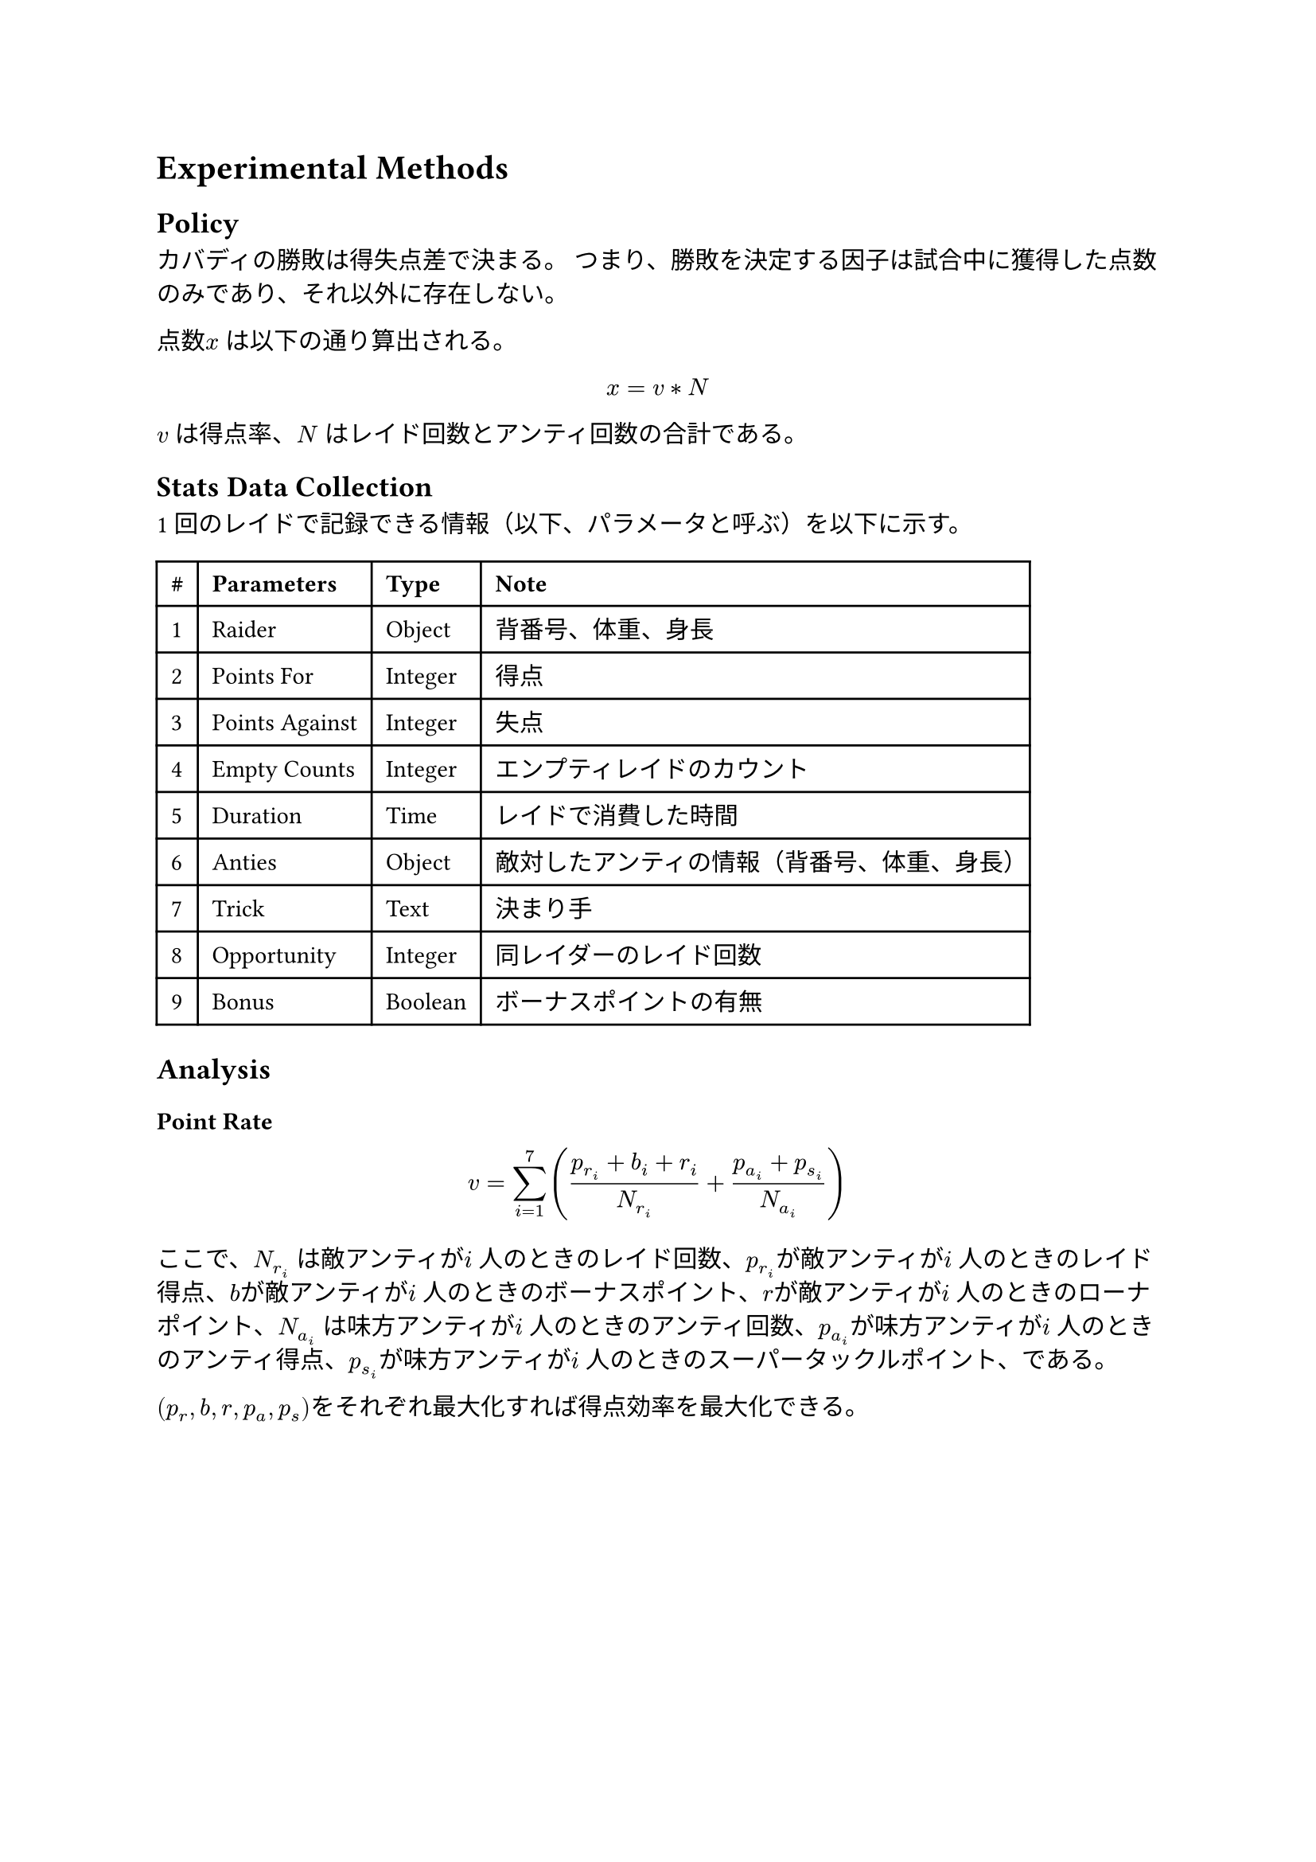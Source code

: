 // 読者が同じ研究を反復できるように再現性をもたせる
// 過去時制
= Experimental Methods
== Policy
カバディの勝敗は得失点差で決まる。
つまり、勝敗を決定する因子は試合中に獲得した点数のみであり、それ以外に存在しない。

点数$x$ は以下の通り算出される。
$ x = v * N $
$v$ は得点率、$N$ はレイド回数とアンティ回数の合計である。

== Stats Data Collection
1 回のレイドで記録できる情報（以下、パラメータと呼ぶ）を以下に示す。

#table(
  columns: 4,
  inset: 6.49pt,
  align: horizon,
  [*\#*], [*Parameters*], [*Type*],[*Note*],
  [1],
  [Raider],
  [Object],
  [
    背番号、体重、身長
  ],
  [2],
  [Points For],
  [Integer],
  [
    得点
  ],
  [3],
  [Points Against],
  [Integer],
  [
    失点
  ],
  [4],
  [Empty Counts],
  [Integer],
  [
    エンプティレイドのカウント
  ],
  [5],
  [Duration],
  [Time],
  [
    レイドで消費した時間
  ],
  [6],
  [Anties],
  [Object],
  [
    敵対したアンティの情報（背番号、体重、身長）
  ],
  [7],
  [Trick],
  [Text],
  [
    決まり手
  ],
  [8],
  [Opportunity],
  [Integer],
  [
    同レイダーのレイド回数
  ],
  [9],
  [Bonus],
  [Boolean],
  [
    ボーナスポイントの有無
  ]
)

== Analysis
=== Point Rate
$  v = sum_(i=1)^7 ((p_r_i + b_i + r_i) / N_r_i + (p_a_i + p_s_i) / N_a_i) $
ここで、$N_r_i$ は敵アンティが$i$ 人のときのレイド回数、$p_r_i$が敵アンティが$i$ 人のときのレイド得点、$b$が敵アンティが$i$ 人のときのボーナスポイント、$r$が敵アンティが$i$ 人のときのローナポイント、$N_a_i$ は味方アンティが$i$ 人のときのアンティ回数、$p_a_i$が味方アンティが$i$ 人のときのアンティ得点、$p_s_i$が味方アンティが$i$ 人のときのスーパータックルポイント、である。

$(p_r,b,r,p_a,p_s)$をそれぞれ最大化すれば得点効率を最大化できる。
